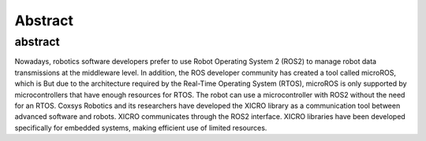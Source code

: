 Abstract
========

abstract
********
Nowadays, robotics software developers prefer to use Robot Operating System 2 (ROS2) to manage robot data transmissions at the middleware level. In addition, the ROS developer community has created a tool called microROS, which is But due to the architecture required by the Real-Time Operating System (RTOS), microROS is only supported by microcontrollers that have enough resources for RTOS. The robot can use a microcontroller with ROS2 without the need for an RTOS. Coxsys Robotics and its researchers have developed the XICRO library as a communication tool between advanced software and robots. XICRO communicates through the ROS2 interface. XICRO libraries have been developed specifically for embedded systems, making efficient use of limited resources. 